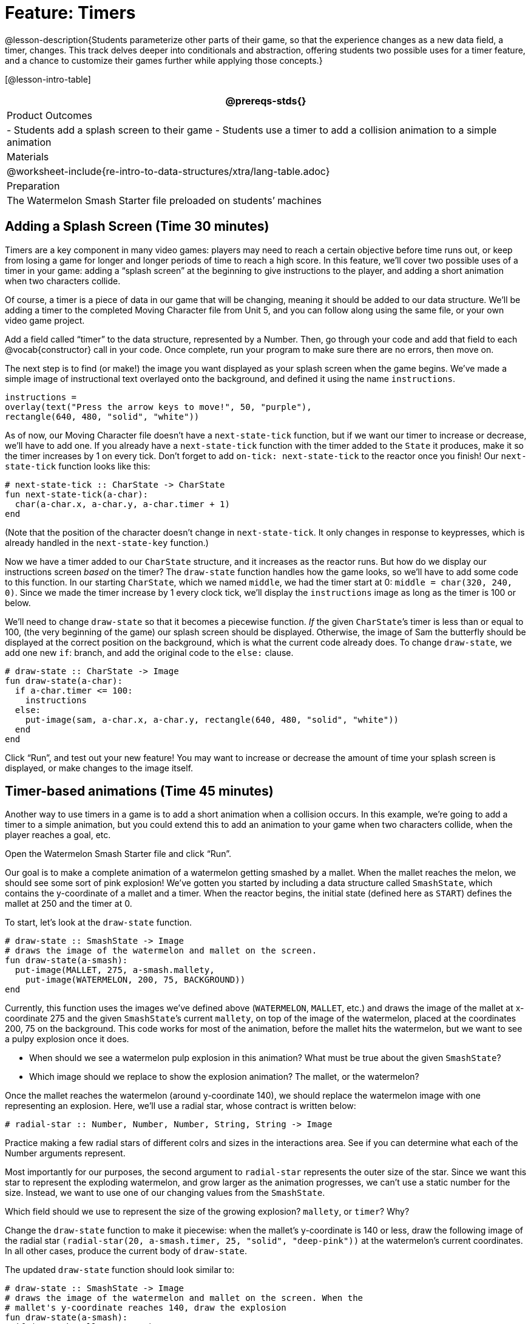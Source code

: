 = Feature: Timers

@lesson-description{Students parameterize other parts of their
game, so that the experience changes as a new data field, a
timer, changes. This track delves deeper into conditionals and
abstraction, offering students two possible uses for a timer
feature, and a chance to customize their games further while
applying those concepts.}

[@lesson-intro-table]
|===
@prereqs-stds{}

| Product Outcomes
|
- Students add a splash screen to their game
- Students use a timer to add a collision animation to a simple animation

| Materials
|

@worksheet-include{re-intro-to-data-structures/xtra/lang-table.adoc}

| Preparation
|
The Watermelon Smash Starter file preloaded on students’ machines

|===

== Adding a Splash Screen (Time 30 minutes)

Timers are a key component in many video games: players may need
to reach a certain objective before time runs out, or keep from
losing a game for longer and longer periods of time to reach a
high score. In this feature, we’ll cover two possible uses of a
timer in your game: adding a “splash screen” at the beginning to
give instructions to the player, and adding a short animation
when two characters collide.

Of course, a timer is a piece of data in our game that will be
changing, meaning it should be added to our data structure. We’ll
be adding a timer to the completed Moving Character file from
Unit 5, and you can follow along using the same file, or your own
video game project.

[.lesson-instruction]
Add a field called "`timer`" to the data structure, represented by
a Number. Then, go through your code and add that field to each
@vocab{constructor} call in your code. Once complete, run your program to
make sure there are no errors, then move on.

The next step is to find (or make!) the image you want displayed
as your splash screen when the game begins. We’ve made a simple
image of instructional text overlayed onto the background, and
defined it using the name `instructions`.

----
instructions =
overlay(text("Press the arrow keys to move!", 50, "purple"),
rectangle(640, 480, "solid", "white"))
----

////
Encourage students to get creative here: In addition to giving
instructions to a user, they can also use their splash screen to
provide a backstory for their game, include names and images of
their characters, and of course, note who created the game!
////

As of now, our Moving Character file doesn’t have a
`next-state-tick` function, but if we want our timer to increase or
decrease, we’ll have to add one. If you already have a
`next-state-tick` function with the timer added to the `State` it
produces, make it so the timer increases by 1 on every tick.
Don’t forget to add `on-tick: next-state-tick` to the reactor once
you finish! Our `next-state-tick` function looks like this:

----
# next-state-tick :: CharState -> CharState
fun next-state-tick(a-char):
  char(a-char.x, a-char.y, a-char.timer + 1)
end
----

(Note that the position of the character doesn’t change in
`next-state-tick`. It only changes in response to keypresses,
which is already handled in the `next-state-key` function.)

Now we have a timer added to our `CharState` structure, and it
increases as the reactor runs. But how do we display our
instructions screen _based_ on the timer? The `draw-state` function
handles how the game looks, so we’ll have to add some code to
this function. In our starting `CharState`, which we named `middle`,
we had the timer start at 0: `middle = char(320, 240, 0)`. Since we
made the timer increase by 1 every clock tick, we’ll display the
`instructions` image as long as the timer is 100 or below.

////
By default, the computer’s clock ticks 28 times each second, so
the instructions screen will be up for a bit less than 4 seconds.
////

We’ll need to change `draw-state` so that it becomes a piecewise
function. _If_ the given ``CharState``’s timer is less than or equal to
100, (the very beginning of the game) our splash screen should be
displayed. Otherwise, the image of Sam the butterfly should be
displayed at the correct position on the background, which is
what the current code already does. To change `draw-state`, we add
one new `if`: branch, and add the original code to the `else:`
clause.

----
# draw-state :: CharState -> Image
fun draw-state(a-char):
  if a-char.timer <= 100:
    instructions
  else:
    put-image(sam, a-char.x, a-char.y, rectangle(640, 480, "solid", "white"))
  end
end
----

////
Have students explain the logic here: We only want the splash
screen to appear at the very start of the game, when the timer is
below a certain amount. All other times, we should see the game
itself.
////

Click "`Run`", and test out your new feature! You may want to
increase or decrease the amount of time your splash screen is
displayed, or make changes to the image itself.

////
Following these steps, students should end up with something
similar to this completed Moving Character file.
////

== Timer-based animations (Time 45 minutes)

Another way to use timers in a game is to add a short animation
when a collision occurs. In this example, we’re going to add a
timer to a simple animation, but you could extend this to add an
animation to your game when two characters collide, when the
player reaches a goal, etc.

////
Note that if students have already used a timer to add a splash
screen to their game, they will not be able to use the same timer
field to display a collision animation. Instead, they could
implement a collision animation in a different game, or add
another, seprate field to their data structure: animation-timer
and instruction-timer, for instance.
////

[.lesson-instruction]
Open the Watermelon Smash Starter file and click "`Run`".

Our goal is to make a complete animation of a watermelon getting
smashed by a mallet. When the mallet reaches the melon, we should
see some sort of pink explosion! We’ve gotten you started by
including a data structure called `SmashState`, which contains the
y-coordinate of a mallet and a timer. When the reactor begins,
the initial state (defined here as `START`) defines the mallet at
250 and the timer at 0.

To start, let’s look at the `draw-state` function.

----
# draw-state :: SmashState -> Image
# draws the image of the watermelon and mallet on the screen.
fun draw-state(a-smash):
  put-image(MALLET, 275, a-smash.mallety,
    put-image(WATERMELON, 200, 75, BACKGROUND))
end
----

Currently, this function uses the images we’ve defined above
(`WATERMELON`, `MALLET`, etc.) and draws the image of the mallet at
x-coordinate 275 and the given ``SmashState``’s current `mallety`, on
top of the image of the watermelon, placed at the coordinates
200, 75 on the background. This code works for most of the
animation, before the mallet hits the watermelon, but we want to
see a pulpy explosion once it does.

[.lesson-instruction]
--
- When should we see a watermelon pulp explosion in this
  animation? What must be true about the given `SmashState`?
- Which image should we replace to show the explosion animation? The mallet, or the watermelon?
--

Once the mallet reaches the watermelon (around y-coordinate 140),
we should replace the watermelon image with one representing an
explosion. Here, we’ll use a radial star, whose contract is
written below:

----
# radial-star :: Number, Number, Number, String, String -> Image
----

[.lesson-instruction]
Practice making a few radial stars of different colrs and sizes
in the interactions area. See if you can determine what each of
the Number arguments represent.

Most importantly for our purposes, the second argument to
`radial-star` represents the outer size of the star. Since we
want this star to represent the exploding watermelon, and grow
larger as the animation progresses, we can’t use a static number
for the size. Instead, we want to use one of our changing values
from the `SmashState`.

[.lesson-instruction]
Which field should we use to represent the size of the growing explosion? `mallety`, or `timer`? Why?

////
mallety only represents the y-coordinate of the falling mallet,
whereas the timer can be set and reset based on certain
conditions to represent the changing size of the star image.
////

[.lesson-instruction]
Change the `draw-state` function to make it piecewise: when the
mallet’s y-coordinate is 140 or less, draw the following image of
the radial star `(radial-star(20, a-smash.timer, 25, "solid",
"deep-pink"))` at the watermelon’s current coordinates. In all
other cases, produce the current body of `draw-state`.

The updated `draw-state` function should look similar to:

----
# draw-state :: SmashState -> Image
# draws the image of the watermelon and mallet on the screen. When the
# mallet's y-coordinate reaches 140, draw the explosion
fun draw-state(a-smash):
  if (a-smash.mallety <= 140):
    put-image(radial-star(20, a-smash.timer, 25, "solid", "deep-pink"), 200, 75,
       BACKGROUND)
  else:
    put-image(MALLET, 275, a-smash.mallety,
    put-image(WATERMELON, 200, 75, BACKGROUND))
  end
end
----

////
Note to students that we haven’t done anything to change the
value of a-state.timer yet! If the timer’s value is still 0, as
it begins in our START state, we won’t see any star at all, even
if our code is correct. We’ll work on changing the value of the
timer in response to different conditions within the
next-state-tick function.
////

Now take a look at the `next-state-tick` function defined below.

----
# next-state-tick :: SmashState -> SmashState
# Decreases the y-coordinate of the mallet every tick
fun next-state-tick(a-smash):
  smash(a-smash.mallety - 2, a-smash.timer)
end
----

Currently, this function decreases the mallet’s y-coordinate to
make it fall, and doesn’t change the timer. However, if we want
the size of our explosion to increase, at some point we’ll have
to start increasing the timer (since the timer’s value also
represents the size of our explosion animation).

[.lesson-instruction]
_When_ should we start increasing the timer, thereby increasing the size of the watermelon’s explosion animation?

For help, we can look back at our `draw-state` function. We only
wanted to start drawing the explosion (the pink radial star) when
`mallety` was less than or equal to 140. So we can check the same
condition in `next-state-tick` to tell us when to start
increasing the ``SmashState``’s timer.

[.lesson-instruction]
Turn `next-state-tick` into a piecewise function: once
`a-smash.mallety` reaches 140 or less, continue decreasing it’s
y-coordinate, but also _increase_ the timer by 2. Use the
original body of `next-state-tick` as your `else` clause.

The final version of `next-state-tick` should look similar to:

----
fun next-state-tick(a-smash):
  if (a-smash.mallety <= 140):
    smash(a-smash.mallety - 2, a-smash.timer + 2)
  else: smash(a-smash.mallety - 2, a-smash.timer)
  end
end
----

Run your program, and watch that watermelon get smashed!

[.lesson-instruction]
For a challenge, change the `draw-state` function so that once
the mallet has passed below a certain threshold, an image of the
smashed watermelon (we’ve defined one called `SMASHED`) appears.
*Hint:* _Where_ within the `draw-state` function will this new
condition need to be placed in order for it to work properly?

////
When complete, students should produce an animation similar to this completed Watermelon Smash file.
////

We’ve shown you a couple ways to use timers in your games and
animations, but there are many more possibilities. You could
extend the timer animation to add a short animation when two
characters have collided, or display an ever-increasing timer on
the screen to show players how long they have ben playing your
game. What other uses for timers can you come up with?

